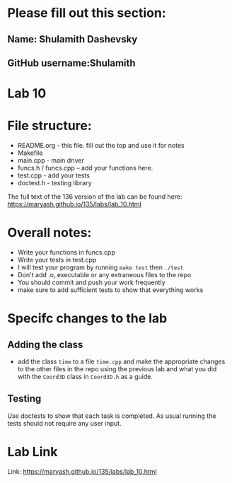 * Please fill out this section:
** Name: Shulamith Dashevsky
** GitHub username:Shulamith

* Lab 10

* File structure:
- README.org - this file. fill out the top and use it for notes
- Makefile
- main.cpp - main driver
- funcs.h / funcs.cpp -- add your functions here.
- test.cpp - add your tests
- doctest.h - testing library

The full text of the 136 version of the lab can be found here:
https://maryash.github.io/135/labs/lab_10.html


* Overall notes:
- Write your functions in funcs.cpp
- Write your tests in test.cpp
- I will test your program by running ~make test~ then ~./test~
- Don't add .o, executable or any extraneous files to the repo
- You should commit and push your work frequently
- make sure to add sufficient tests to show that everything works
 
* Specifc changes to the lab
** Adding the class
- add the class ~time~ to a file ~time.cpp~ and make the appropriate
  changes to the other files in the repo using the previous lab and
  what you did with the ~Coord3D~ class in ~Coord3D.h~ as a guide.
** Testing
Use doctests to show that each task is completed. As usual running the
tests should not require any user input.


* Lab Link
Link: https://maryash.github.io/135/labs/lab_10.html
